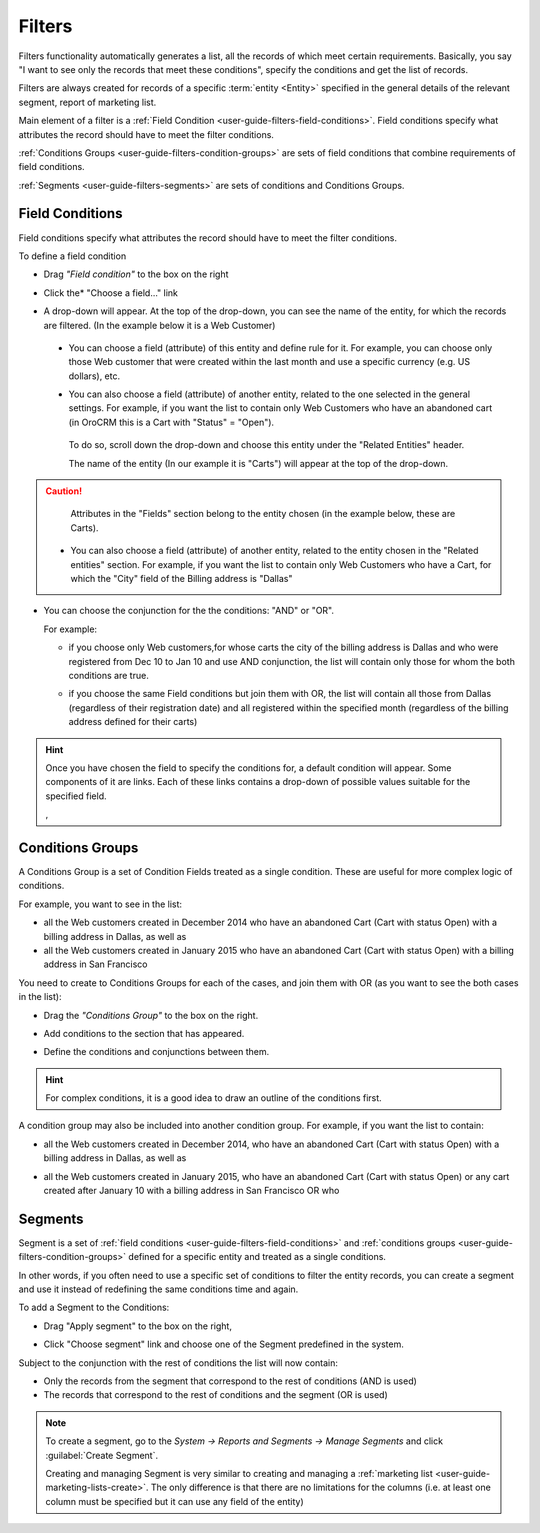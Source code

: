 
.. _user-guide-filters-management:

Filters
=======

Filters functionality automatically generates a list, all the records of which meet certain requirements.
Basically, you say "I want to see only the records that meet these conditions", specify the conditions and get the 
list of records.

Filters are always created for records of a specific :term:`entity <Entity>` specified in the general details of the 
relevant segment, report of marketing list.

Main element of a filter is a :ref:`Field Condition <user-guide-filters-field-conditions>`. Field conditions specify
what attributes the record should have to meet the filter conditions.

:ref:`Conditions Groups <user-guide-filters-condition-groups>` are sets of field conditions that combine
requirements of field conditions.

:ref:`Segments <user-guide-filters-segments>` are sets of conditions and Conditions Groups.

 
.. _user-guide-filters-field-conditions:

Field Conditions
----------------

Field conditions specify what attributes the record should have to meet the filter conditions.

To define a field condition 

- Drag *"Field condition"* to the box on the right |field_condition|

- Click the* "Choose a field..." link 

  |field_condition_click|
  
- A drop-down will appear. At the top of the drop-down, you can see the name of the entity, for which the records are 
  filtered. (In the example below it is a Web Customer) 
  
  |field_condition_fields|

 - You can choose a field (attribute) of this entity and define rule for it. For example, you can choose only those
   Web customer that were created within the last month and use a specific currency (e.g. US dollars), 
   etc. 
   
   |field_condition_defined|
    
 - You can also choose a field (attribute) of another entity, related to the one selected in the general settings. 
   For example, if you want the list to contain only Web Customers who have an abandoned cart (in OroCRM this is a Cart
   with "Status" = "Open").
	
  To do so, scroll down the drop-down and choose this entity under the "Related Entities" header. 
	
  |field_condition_rel_ent|
	
  The name of the entity (In our example it is  "Carts") will appear at the top of the drop-down. 
  
  |field_condition_rel_ent_carts|
	
.. caution::

    Attributes in the "Fields" section belong to the entity chosen (in the example below, these are Carts).

 - You can also choose a field (attribute) of another entity, related to the entity chosen in the "Related entities"
   section. For example, if you want the list to contain only Web Customers who have a Cart, for which  
   the "City" field of the Billing address is "Dallas"
	
   |field_condition_rel_rel_ent|
  
- You can choose the conjunction for the the conditions: "AND" or "OR". 

  For example: 
    
  - if you choose only Web customers,for whose carts the city of the billing address is Dallas and who were 
    registered from Dec 10 to Jan 10 and use AND conjunction, the list will contain only those for whom the both 
    conditions are true.
  
  - if you choose the same Field conditions but join them with OR, the list will contain all those from Dallas 
    (regardless of their registration date) and all registered within the specified month (regardless of the billing 
    address defined for their carts)
	
    |field_condition_and|

	
.. hint::
   
    Once you have chosen the field to specify the conditions for, a default condition will appear. Some components of it
    are links. Each of these links contains a drop-down of possible values suitable for the specified field. 
	
    |field_condition_value|, |field_condition_value_1|
	
.. _user-guide-filters-condition-groups:
	
Conditions Groups
-----------------

A Conditions Group is a set of Condition Fields treated as a single condition. These are useful for more complex logic of
conditions. 

For example, you want to see in the list: 

- all the Web customers created in December 2014 who have an abandoned Cart (Cart with status Open) with a billing 
  address in Dallas, as well as
  
- all the Web customers created in January 2015 who have an abandoned Cart (Cart with status Open) with a billing 
  address in San Francisco
  
You need to create to Conditions Groups for each of the cases, and join them with OR (as you want to see the both cases
in the list):

- Drag the *"Conditions Group"* to the box on the right. 

  |conditions_group|

- Add conditions to the section that has appeared. 
  
  |conditions_group_1|

- Define the conditions and conjunctions between them.

  |conditions_group_2|

.. hint::

    For complex conditions, it is a good idea to draw an outline of the conditions first.
	
A condition group may also be included into another condition group. For example, if you want the list to contain:

- all the Web customers created in December 2014, who have an abandoned Cart (Cart with status Open) with a billing 
  address in Dallas, as well as

- all the Web customers created in January 2015, who have an abandoned Cart (Cart with status Open) or any cart created 
  after January 10 with a billing address in San Francisco OR who 
	
  |conditions_group_3|


.. _user-guide-filters-segments:

Segments
--------

Segment is a set of :ref:`field conditions <user-guide-filters-field-conditions>` and 
:ref:`conditions groups <user-guide-filters-condition-groups>` defined for a specific entity and treated as a single
conditions.

In other words, if you often need to use a specific set of conditions to filter the entity records, you can create a 
segment and use it instead of redefining the same conditions time and again.

To add a Segment to the Conditions:

- Drag "Apply segment" to the box on the right, 
  
  |segments|

- Click "Choose segment" link and choose one of the Segment predefined in the system. 
 
  |segments_choose|

Subject to the conjunction with the rest of conditions the list will now contain:

- Only the records from the segment that correspond to the rest of conditions (AND is used)

- The records that correspond to the rest of conditions and the segment (OR is used)

.. note::   
  
   To create a segment, go to the *System → Reports and Segments → Manage Segments* and click 
   :guilabel:`Create Segment`.
   
   Creating and managing Segment is very similar to creating and managing a 
   :ref:`marketing list <user-guide-marketing-lists-create>`. The only difference is that there are no limitations 
   for the columns (i.e. at least one column must be specified but it can use any field of the entity) 

   


.. |field_condition| image:: ./img/filters/field_condition.png

.. |field_condition_click| image:: ./img/filters/field_condition_click.png

.. |field_condition_fields| image:: ./img/filters/field_condition_fields.png

.. |field_condition_defined| image:: ./img/filters/field_condition_defined.png

.. |field_condition_rel_ent| image:: ./img/filters/field_condition_rel_ent.png

.. |field_condition_rel_ent_carts| image:: ./img/filters/field_condition_rel_ent_carts.png

.. |field_condition_rel_rel_ent| image:: ./img/filters/field_condition_rel_rel_ent.png

.. |field_condition_and| image:: ./img/filters/field_condition_and.png

.. |field_condition_value| image:: ./img/filters/field_condition_value.png

.. |field_condition_value_1| image:: ./img/filters/field_condition_value_1.png

.. |conditions_group| image:: ./img/filters/conditions_group.png

.. |conditions_group_1| image:: ./img/filters/conditions_group_1.png

.. |conditions_group_2| image:: ./img/filters/conditions_group_2.png

.. |conditions_group_3| image:: ./img/filters/conditions_group_3.png

.. |segments| image:: ./img/filters/segments.png

.. |segments_choose| image:: ./img/filters/segments_choose.png
